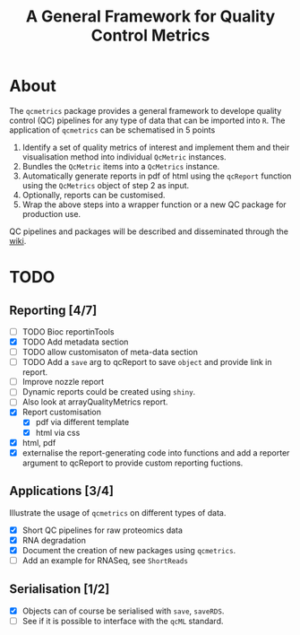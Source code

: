 #+TITLE: A General Framework for Quality Control Metrics

* About 

The =qcmetrics= package provides a general framework to develope
quality control (QC) pipelines for any type of data that can be
imported into =R=. The application of =qcmetrics= can be schematised
in 5 points

1. Identify a set of quality metrics of interest and implement them
   and their visualisation method into individual =QcMetric=
   instances.
2. Bundles the =QcMetric= items into a =QcMetrics= instance. 
3. Automatically generate reports in pdf of html using the =qcReport=
   function using the =QcMetrics= object of step 2 as input.
4. Optionally, reports can be customised. 
5. Wrap the above steps into a wrapper function or a new QC package
   for production use.

QC pipelines and packages will be described and disseminated through the [[https://github.com/lgatto/qcmetrics/wiki][wiki]].

* TODO

** Reporting [4/7]
- [ ] TODO Bioc reportinTools
- [X] TODO Add metadata section
- [ ] TODO allow customisaton of meta-data section
- [ ] TODO Add a =save= arg to qcReport to save =object= and provide link in report.
- [ ] Improve nozzle report
- [ ] Dynamic reports could be created using =shiny=.
- [ ] Also look at arrayQualityMetrics report.
- [X] Report customisation
  - [X] pdf via different template 
  - [X] html via css
- [X] html, pdf
- [X] externalise the report-generating code into functions and 
      add a reporter argument to qcReport to provide custom reporting fuctions.

** Applications [3/4]
Illustrate the usage of =qcmetrics= on different types of data. 
- [X] Short QC pipelines for raw proteomics data
- [X] RNA degradation
- [X] Document the creation of new packages using =qcmetrics=.
- [ ] Add an example for RNASeq, see =ShortReads=

** Serialisation [1/2] 
- [X] Objects can of course be serialised with =save=, =saveRDS=.
- [ ] See if it is possible to interface with the =qcML= standard.


